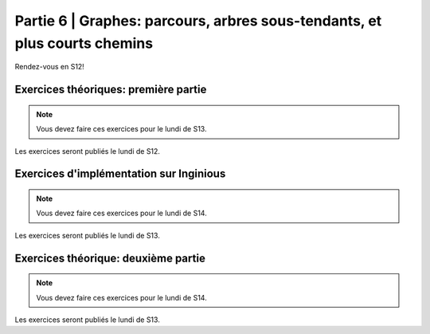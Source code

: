 .. _part6:

************************************************************************************************
Partie 6 | Graphes: parcours, arbres sous-tendants, et plus courts chemins
************************************************************************************************

Rendez-vous en S12!

Exercices théoriques: première partie
=======================================

.. note::
   Vous devez faire ces exercices pour le lundi de S13.

Les exercices seront publiés le lundi de S12.

Exercices d'implémentation sur Inginious
==========================================

.. note::
   Vous devez faire ces exercices pour le lundi de S14.

Les exercices seront publiés le lundi de S13.

Exercices théorique: deuxième partie
=======================================

.. note::
   Vous devez faire ces exercices pour le lundi de S14.

Les exercices seront publiés le lundi de S13.